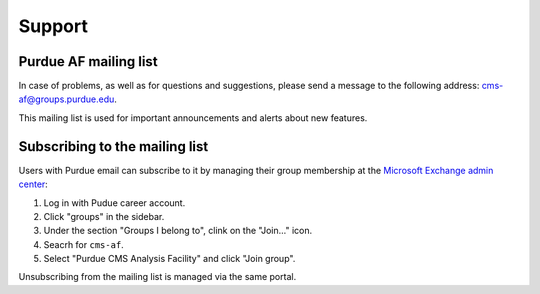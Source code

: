 Support
=============

Purdue AF mailing list
-----------------------

In case of problems, as well as for questions and suggestions,
please send a message to the following address:
`cms-af@groups.purdue.edu <mailto:cms-af@groups.purdue.edu>`_.

This mailing list is used for important announcements and alerts about
new features.


Subscribing to the mailing list
---------------------------------

Users with Purdue email can subscribe to it by managing their
group membership at the `Microsoft Exchange admin center <https://admin.exchange.microsoft.com/#/>`_:

#. Log in with Pudue career account.
#. Click "groups" in the sidebar.
#. Under the section "Groups I belong to", clink on the "Join..." icon.
#. Seacrh for ``cms-af``.
#. Select "Purdue CMS Analysis Facility" and click "Join group".

Unsubscribing from the mailing list is managed via the same portal.